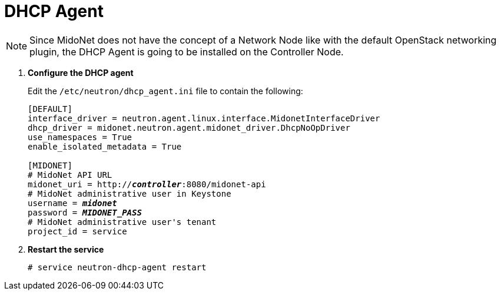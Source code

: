 = DHCP Agent

[NOTE]
Since MidoNet does not have the concept of a Network Node like with the default
OpenStack networking plugin, the DHCP Agent is going to be installed on the
Controller Node.

. *Configure the DHCP agent*
+
====
Edit the `/etc/neutron/dhcp_agent.ini` file to contain the following:

[literal,subs="quotes"]
----
[DEFAULT]
interface_driver = neutron.agent.linux.interface.MidonetInterfaceDriver
dhcp_driver = midonet.neutron.agent.midonet_driver.DhcpNoOpDriver
use_namespaces = True
enable_isolated_metadata = True

[MIDONET]
# MidoNet API URL
midonet_uri = http://*_controller_*:8080/midonet-api
# MidoNet administrative user in Keystone
username = *_midonet_*
password = *_MIDONET_PASS_*
# MidoNet administrative user's tenant
project_id = service
----
====

. *Restart the service*
+
====
[source]
----
# service neutron-dhcp-agent restart
----
====
